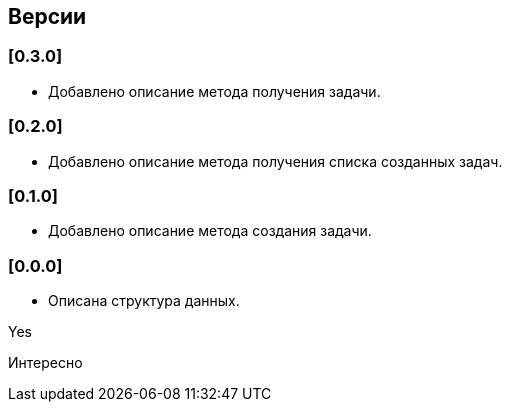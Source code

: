== Версии

=== [0.3.0]

* Добавлено описание метода получения задачи.

=== [0.2.0]

* Добавлено описание метода получения списка созданных задач.

=== [0.1.0]

* Добавлено описание метода создания задачи.

=== [0.0.0]

* Описана структура данных.

Yes

Интересно